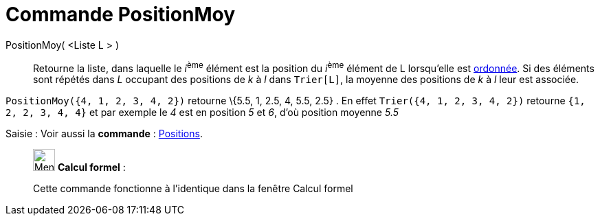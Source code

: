 = Commande PositionMoy
:page-en: commands/TiedRank
ifdef::env-github[:imagesdir: /fr/modules/ROOT/assets/images]

PositionMoy( <Liste L > )::
  Retourne la liste, dans laquelle le __i__^ème^ élément est la position du __i__^ème^ élément de L lorsqu'elle est
  xref:/commands/Trier.adoc[ordonnée]. Si des éléments sont répétés dans _L_ occupant des positions de _k_ à _l_ dans
  `++Trier[L]++`, la moyenne des positions de _k_ à _l_ leur est associée.

[EXAMPLE]
====

`++PositionMoy({4, 1, 2, 3, 4, 2})++` retourne \{5.5, 1, 2.5, 4, 5.5, 2.5} . En effet
`++Trier({4, 1, 2, 3, 4, 2})++` retourne `++ {1, 2, 2, 3, 4, 4}++` et par exemple le _4_ est en position _5_ et _6_,
d'où position moyenne _5.5_

====

[.kcode]#Saisie :# Voir aussi la *commande* : xref:/commands/Positions.adoc[Positions].

____________________________________________________________

image:32px-Menu_view_cas.svg.png[Menu view cas.svg,width=32,height=32] *Calcul formel* :

Cette commande fonctionne à l'identique dans la fenêtre Calcul formel
